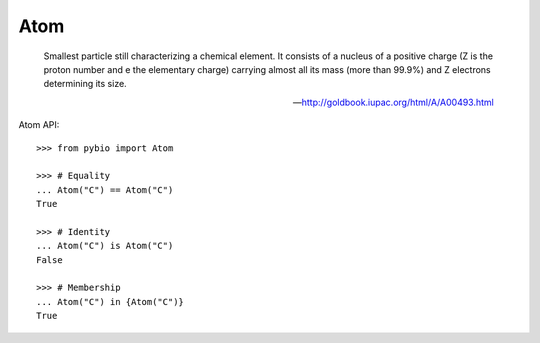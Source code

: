 .. _atom:

Atom
====

    Smallest particle still characterizing a chemical element. It consists of a
    nucleus of a positive charge (Z is the proton number and e the elementary
    charge) carrying almost all its mass (more than 99.9%) and Z electrons
    determining its size.

    -- http://goldbook.iupac.org/html/A/A00493.html


Atom API::

    >>> from pybio import Atom

    >>> # Equality
    ... Atom("C") == Atom("C")
    True

    >>> # Identity
    ... Atom("C") is Atom("C")
    False

    >>> # Membership
    ... Atom("C") in {Atom("C")}
    True


